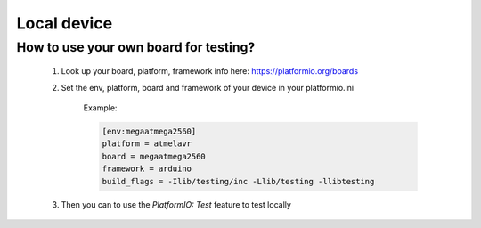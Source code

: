 Local device
============

How to use your own board for testing?
^^^^^^^^^^^^^^^^^^^^^^^^^^^^^^^^^^^^^^

    #. Look up your board, platform, framework info here: https://platformio.org/boards
    #. Set the env, platform, board and framework of your device in your platformio.ini

        Example:

        .. code-block:: text
        
            [env:megaatmega2560]
            platform = atmelavr
            board = megaatmega2560
            framework = arduino
            build_flags = -Ilib/testing/inc -Llib/testing -llibtesting
    
    #. Then you can to use the `PlatformIO: Test` feature to test locally

        .. figure:: ../_static/img/local_test.png
            :alt: local testing
